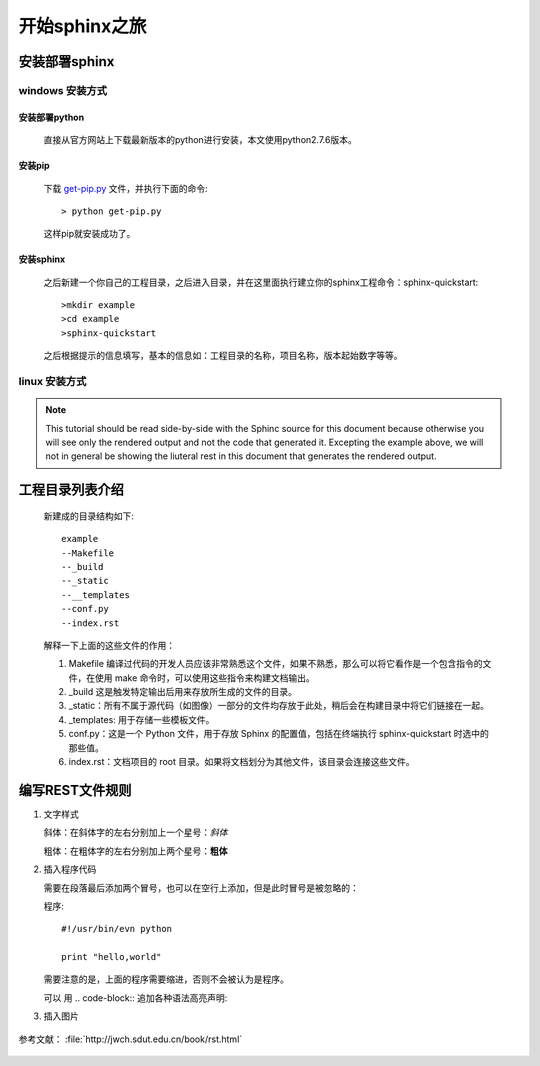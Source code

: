 **************
开始sphinx之旅
**************


安装部署sphinx
================

windows 安装方式
----------------

安装部署python
~~~~~~~~~~~~~~~~

   直接从官方网站上下载最新版本的python进行安装，本文使用python2.7.6版本。

安装pip
~~~~~~~~~~
   
   下载 `get-pip.py <https://bootstrap.pypa.io/get-pip.py>`_ 文件，并执行下面的命令::

   > python get-pip.py

   这样pip就安装成功了。


安装sphinx
~~~~~~~~~~~~~~~

   之后新建一个你自己的工程目录，之后进入目录，并在这里面执行建立你的sphinx工程命令：sphinx-quickstart::

   >mkdir example
   >cd example
   >sphinx-quickstart

   之后根据提示的信息填写，基本的信息如：工程目录的名称，项目名称，版本起始数字等等。


linux 安装方式
----------------



.. note::
   
   This tutorial should be read side-by-side with the Sphinc source
   for this document because otherwise
   you will see only the rendered output and not the code that
   generated it.  Excepting the example above, we will not in general
   be showing the liuteral rest in this document that generates the
   rendered output.

工程目录列表介绍
=================

   新建成的目录结构如下::

      example
      --Makefile
      --_build
      --_static
      --__templates
      --conf.py
      --index.rst


   解释一下上面的这些文件的作用：

   #. Makefile 编译过代码的开发人员应该非常熟悉这个文件，如果不熟悉，那么可以将它看作是一个包含指令的文件，在使用 make 命令时，可以使用这些指令来构建文档输出。
   #. _build 这是触发特定输出后用来存放所生成的文件的目录。
   #. _static：所有不属于源代码（如图像）一部分的文件均存放于此处，稍后会在构建目录中将它们链接在一起。
   #. _templates: 用于存储一些模板文件。
   #. conf.py：这是一个 Python 文件，用于存放 Sphinx 的配置值，包括在终端执行 sphinx-quickstart 时选中的那些值。
   #. index.rst：文档项目的 root 目录。如果将文档划分为其他文件，该目录会连接这些文件。





编写REST文件规则
=================

#. 文字样式

   斜体：在斜体字的左右分别加上一个星号：*斜体*

   粗体：在粗体字的左右分别加上两个星号：**粗体**

#. 插入程序代码
   
   需要在段落最后添加两个冒号，也可以在空行上添加，但是此时冒号是被忽略的：

   程序::

    #!/usr/bin/evn python

    print "hello,world"

   需要注意的是，上面的程序需要缩进，否则不会被认为是程序。

   可以 用 .. code-block:: 追加各种语法高亮声明:

   .. code-block:: python   
    :linenos:

    #!/usr/bin/evn python

    print "hello,world"

#. 插入图片
   
   .. figure:: ..\_static\1.jpg​


参考文献： :file:`http://jwch.sdut.edu.cn/book/rst.html`


   .. figure:: ..\_static\1.jpg​